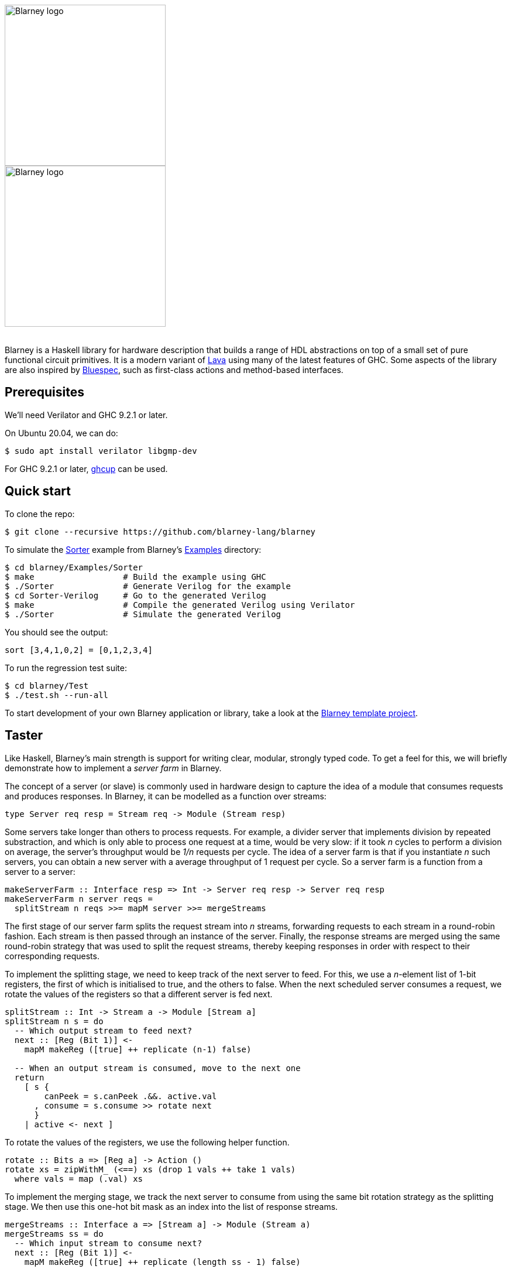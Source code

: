:source-highlighter:

++++
<br/>
++++

image::blarney-logo.svg#gh-light-mode-only[Blarney logo, width=275]
image::blarney-logo-dark.svg#gh-dark-mode-only[Blarney logo, width=275]

++++
<br/>
++++

Blarney is a Haskell library for hardware description that builds a
range of HDL abstractions on top of a small set of pure functional
circuit primitives.  It is a modern variant of
http://citeseerx.ist.psu.edu/viewdoc/download?doi=10.1.1.110.5587&rep=rep1&type=pdf[Lava]
using many of the latest features of GHC.  Some aspects of the library
are also inspired by https://github.com/B-Lang-org/bsc[Bluespec], such
as first-class actions and method-based interfaces.

== Prerequisites

We'll need Verilator and GHC 9.2.1 or later.

On Ubuntu 20.04, we can do:

[source, shell]
----
$ sudo apt install verilator libgmp-dev
----

For GHC 9.2.1 or later, https://www.haskell.org/ghcup/[ghcup] can be
used.

== Quick start

To clone the repo:

[source, shell]
----
$ git clone --recursive https://github.com/blarney-lang/blarney
----

To simulate the
https://github.com/blarney-lang/blarney/tree/master/Examples/Sorter/Sorter.hs[Sorter]
example from Blarney's
https://github.com/blarney-lang/blarney/tree/master/Examples[Examples]
directory:

[source, shell]
----
$ cd blarney/Examples/Sorter
$ make                  # Build the example using GHC
$ ./Sorter              # Generate Verilog for the example
$ cd Sorter-Verilog     # Go to the generated Verilog
$ make                  # Compile the generated Verilog using Verilator
$ ./Sorter              # Simulate the generated Verilog
----

You should see the output:

----
sort [3,4,1,0,2] = [0,1,2,3,4]
----

To run the regression test suite:

[source, shell]
----
$ cd blarney/Test
$ ./test.sh --run-all
----

To start development of your own Blarney application or library, take
a look at the
https://github.com/blarney-lang/template-project/[Blarney template project].

== Taster

Like Haskell, Blarney's main strength is support for writing clear,
modular, strongly typed code.  To get a feel for this, we will briefly
demonstrate how to implement a _server farm_ in Blarney.

The concept of a server (or slave) is commonly used in hardware design
to capture the idea of a module that consumes requests and produces
responses.  In Blarney, it can be modelled as a function over streams:

[source, haskell]
----
type Server req resp = Stream req -> Module (Stream resp)
----

Some servers take longer than others to process requests. For example,
a divider server that implements division by repeated substraction,
and which is only able to process one request at a time, would be very
slow: if it took _n_ cycles to perform a division on average, the
server's throughput would be _1/n_ requests per cycle.  The idea of a
server farm is that if you instantiate _n_ such servers, you can
obtain a new server with a average throughput of 1 request per cycle.
So a server farm is a function from a server to a server:

[source, haskell]
----
makeServerFarm :: Interface resp => Int -> Server req resp -> Server req resp
makeServerFarm n server reqs =
  splitStream n reqs >>= mapM server >>= mergeStreams
----

The first stage of our server farm splits the request stream into _n_
streams, forwarding requests to each stream in a round-robin fashion.
Each stream is then passed through an instance of the server.
Finally, the response streams are merged using the same round-robin
strategy that was used to split the request streams, thereby keeping
responses in order with respect to their corresponding requests.

To implement the splitting stage, we need to keep track of the next
server to feed. For this, we use a _n_-element list of 1-bit
registers, the first of which is initialised to true, and the others
to false.  When the next scheduled server consumes a request, we
rotate the values of the registers so that a different server is fed
next.

[source, haskell]
----
splitStream :: Int -> Stream a -> Module [Stream a]
splitStream n s = do
  -- Which output stream to feed next?
  next :: [Reg (Bit 1)] <-
    mapM makeReg ([true] ++ replicate (n-1) false)

  -- When an output stream is consumed, move to the next one
  return
    [ s {
        canPeek = s.canPeek .&&. active.val
      , consume = s.consume >> rotate next
      }
    | active <- next ]
----

To rotate the values of the registers, we use the following helper
function.

[source, haskell]
----
rotate :: Bits a => [Reg a] -> Action ()
rotate xs = zipWithM_ (<==) xs (drop 1 vals ++ take 1 vals)
  where vals = map (.val) xs
----

To implement the merging stage, we track the next server to consume
from using the same bit rotation strategy as the splitting stage.  We
then use this one-hot bit mask as an index into the list of response
streams.

[source, haskell]
----
mergeStreams :: Interface a => [Stream a] -> Module (Stream a)
mergeStreams ss = do
  -- Which input stream to consume next?
  next :: [Reg (Bit 1)] <-
    mapM makeReg ([true] ++ replicate (length ss - 1) false)

  -- Select stream using general indexing operator
  let s = ss ! OneHotList (map (.val) next)

  -- When output is consumed, move to the next input stream
  return
    s { consume = s.consume >> rotate next }
----

This concludes the definition of the server farm. To see it in action,
take a look at the
https://github.com/blarney-lang/blarney/tree/master/Examples/GCDFarm/GCDFarm.hs[GCD
farm example].  The biggest weakness of this implementation is that it
must produce responses in order, even if later responses become
available before earlier ones.  An interesting exercise might be to
develop a server farm that supports out-of-order responses.

== Applications

Our current list of applications developed using Blarney:

* https://github.com/blarney-lang/actora/[Actora]: A 3-stage stack
processor that runs code written a subset of Erlang. It has higher
performance density than Intel's register-based NIOS-II core for
compiled Erlang code.

* https://github.com/CTSRD-CHERI/SIMTight/[SIMTight]: A
https://cheri-cpu.org[CHERI]-enabled
RISC-V GPGPU with dynamic scalarisation features and high performance
density on Intel's Stratix 10 FPGA.

== Documentation

See
https://github.com/blarney-lang/blarney/blob/master/Doc/ByExample.adoc[Blarney
by Example], our introduction to Blarney, which supplements the
http://blarney-lang.github.io/blarney/index.html[Haddock docs].
